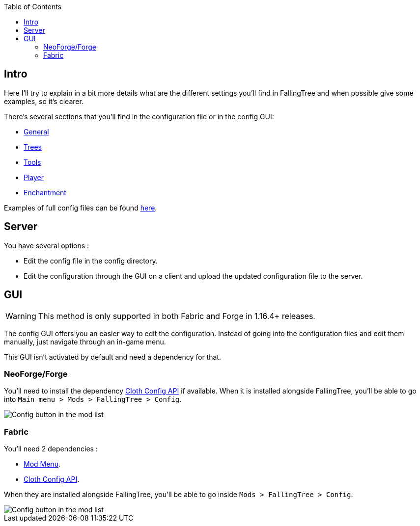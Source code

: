 :toc: right

== Intro

Here I'll try to explain in a bit more details what are the different settings you'll find in FallingTree and when possible give some examples, so it's clearer.

There's several sections that you'll find in the configuration file or in the config GUI:

* link:Settings---General[General]
* link:Settings---Trees[Trees]
* link:Settings---Tools[Tools]
* link:Settings---Player[Player]
* link:Settings---Enchantment[Enchantment]

Examples of full config files can be found link:Settings---Examples[here].

== Server

You have several options :

* Edit the config file in the config directory.
* Edit the configuration through the GUI on a client and upload the updated configuration file to the server.

== GUI

WARNING: This method is only supported in both Fabric and Forge in 1.16.4+ releases.

The config GUI offers you an easier way to edit the configuration.
Instead of going into the configuration files and edit them manually, just navigate through an in-game menu.

This GUI isn't activated by default and need a dependency for that.

=== NeoForge/Forge

You'll need to install the dependency https://www.curseforge.com/minecraft/mc-mods/cloth-config[Cloth Config API] if available.
When it is installed alongside FallingTree, you'll be able to go into `Main menu > Mods > FallingTree > Config`.

image::assets/settings/forge-config-button.png[Config button in the mod list]

=== Fabric

You'll need 2 dependencies :

- https://www.curseforge.com/minecraft/mc-mods/modmenu[Mod Menu].
- https://www.curseforge.com/minecraft/mc-mods/cloth-config[Cloth Config API].

When they are installed alongside FallingTree, you'll be able to go inside `Mods > FallingTree > Config`.

image::assets/settings/fabric-config-button.png[Config button in the mod list]

